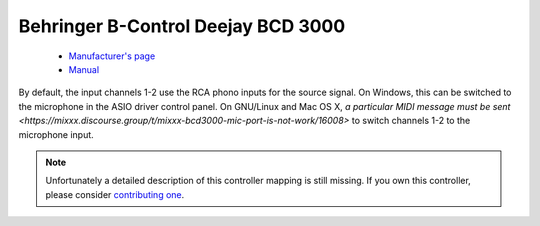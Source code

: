 .. _behringer-bcd3000:

Behringer B-Control Deejay BCD 3000
===================================

  - `Manufacturer's page <https://www.behringer.com/product.html?modelCode=P0758>`__
  - `Manual <https://www.parts-express.com/pedocs/manuals/248-6084-behringer-bcd3000-manual-42714.pdf>`__

By default, the input channels 1-2 use the RCA phono inputs for the
source signal. On Windows, this can be switched to the microphone in the
ASIO driver control panel. On GNU/Linux and Mac OS X, `a particular MIDI
message must be sent <https://mixxx.discourse.group/t/mixxx-bcd3000-mic-port-is-not-work/16008>`
to switch channels 1-2 to the microphone input.

.. note::
   Unfortunately a detailed description of this controller mapping is still missing.
   If you own this controller, please consider
   `contributing one <https://github.com/mixxxdj/mixxx/wiki/Contributing-Mappings#documenting-the-mapping>`__.
